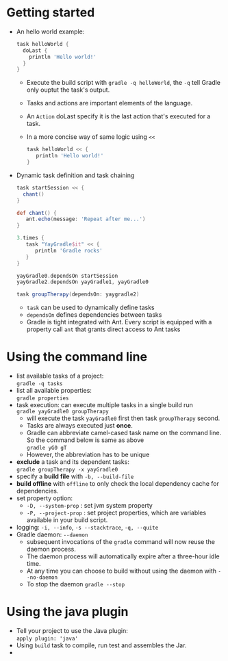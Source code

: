 #+BEGIN_COMMENT
.. title: Gradle In Action
.. slug: gradle-in-action
.. date: 2017-07-15
.. tags: java, gradle
.. category: Books
.. link:
.. description:
.. type: text
#+END_COMMENT


* Getting started
- An hello world example:
  #+BEGIN_SRC groovy
  task helloWorld {
    doLast {
      println 'Hello world!'
    }
  }
  #+END_SRC
  - Execute the build script with ~gradle -q helloWorld~, the ~-q~
    tell Gradle only ouptut the task's output.
  - Tasks and actions are important elements of the language.
  - An ~Action~ doLast specify it is the last action that's executed
    for a task.
  - In a more concise way of same logic using ~<<~
    #+BEGIN_SRC groovy
    task helloWorld << {
       println 'Hello world!'
    }
    #+END_SRC
- Dynamic task definition and task chaining
  #+BEGIN_SRC groovy
  task startSession << {
    chant()
  }

  def chant() {
     ant.echo(message: 'Repeat after me...')
  }

  3.times {
     task "YayGradle$it" << {
        println 'Gradle rocks'
     }
  }

  yayGradle0.dependsOn startSession
  yayGradle2.dependsOn yayGradle1, yayGradle0

  task groupTherapy(dependsOn: yaygradle2)
  #+END_SRC
  - ~task~ can be used to dynamically define tasks
  - ~dependsOn~ defines dependencies between tasks
  - Gradle is tight integrated with Ant. Every script is equipped with
    a property call ~ant~ that grants direct access to Ant tasks

* Using the command line
- list available tasks of a project: \\
  ~gradle -q tasks~
- list all available properties: \\
  ~gradle properties~
- task execution: can execute multiple tasks in a single build run \\
  ~gradle yayGradle0 groupTherapy~
  - will execute the task ~yayGradle0~ first then task ~groupTherapy~ second.
  - Tasks are always executed just *once*.
  - Gradle can abbreviate camel-cased task name on the command
    line. So the command below is same as above \\
    ~gradle yG0 gT~
  - However, the abbreviation has to be unique
- *exclude* a task and its dependent tasks: \\
  ~gradle groupTherapy -x yayGradle0~
- specify a *build file* with ~-b, --build-file~
- *build offline* with ~offline~ to only check the local dependency
  cache for dependencies.
- set property option:
  - ~-D, --system-prop~ : set jvm system property
  - ~-P, --project-prop~ : set project properties, which are variables
    available in your build script.
- logging: ~-i, --info~, ~-s --stacktrace~, ~-q, --quite~
- Gradle daemon: ~--daemon~
  - subsequent invocations of the ~gradle~ command will now reuse the
    daemon process.
  - The daemon process will automatically expire after a three-hour
    idle time.
  - At any time you can choose to build without using the daemon with
    ~--no-daemon~
  - To stop the daemon ~gradle --stop~

* Using the java plugin
- Tell your project to use the Java plugin: \\
  ~apply plugin: 'java'~
- Using ~build~ task to compile, run test and assembles the Jar.
-
